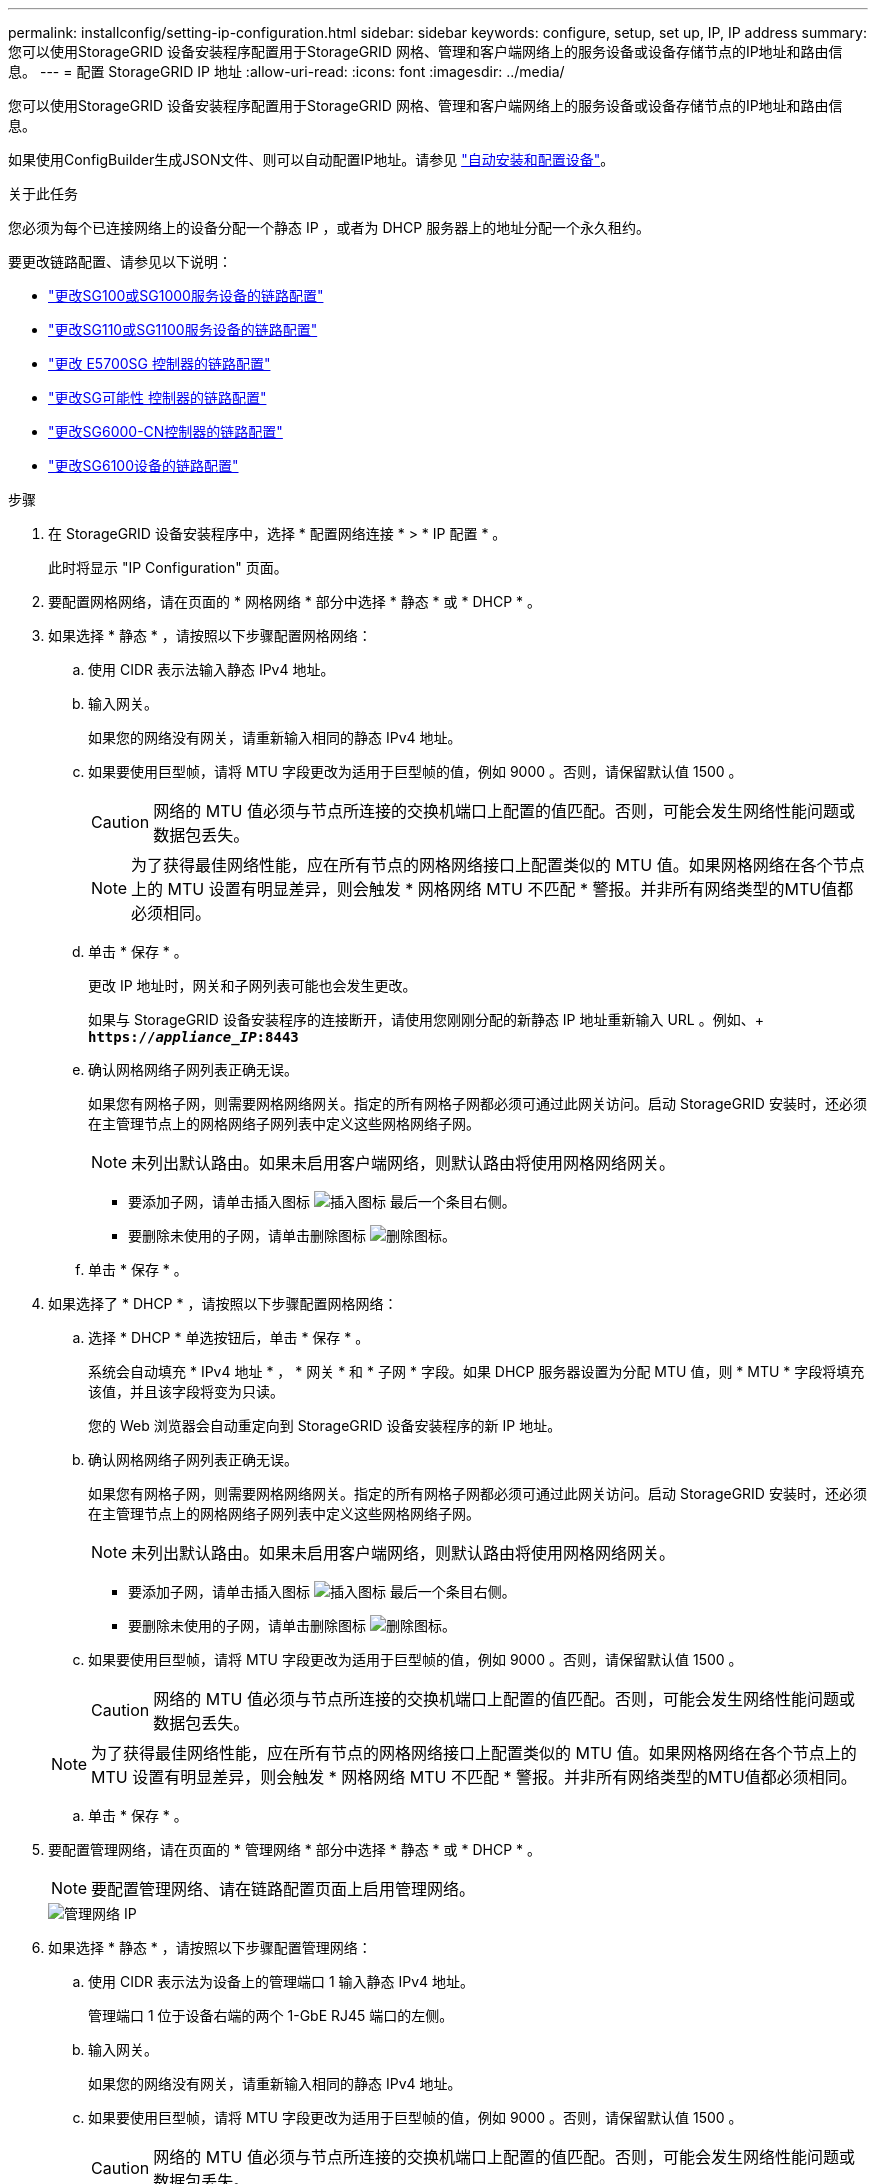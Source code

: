 ---
permalink: installconfig/setting-ip-configuration.html 
sidebar: sidebar 
keywords: configure, setup, set up, IP, IP address 
summary: 您可以使用StorageGRID 设备安装程序配置用于StorageGRID 网格、管理和客户端网络上的服务设备或设备存储节点的IP地址和路由信息。 
---
= 配置 StorageGRID IP 地址
:allow-uri-read: 
:icons: font
:imagesdir: ../media/


[role="lead"]
您可以使用StorageGRID 设备安装程序配置用于StorageGRID 网格、管理和客户端网络上的服务设备或设备存储节点的IP地址和路由信息。

如果使用ConfigBuilder生成JSON文件、则可以自动配置IP地址。请参见 link:automating-appliance-installation-and-configuration.html["自动安装和配置设备"]。

.关于此任务
您必须为每个已连接网络上的设备分配一个静态 IP ，或者为 DHCP 服务器上的地址分配一个永久租约。

要更改链路配置、请参见以下说明：

* link:../sg100-1000/changing-link-configuration-of-services-appliance.html["更改SG100或SG1000服务设备的链路配置"]
* link:../sg110-1100/changing-link-configuration-of-sg110-and-sg1100-appliance.html["更改SG110或SG1100服务设备的链路配置"]
* link:../sg5700/changing-link-configuration-of-e5700sg-controller.html["更改 E5700SG 控制器的链路配置"]
* link:../sg5800/changing-link-configuration-of-e5800sg-controller.html["更改SG可能性 控制器的链路配置"]
* link:../sg6000/changing-link-configuration-of-sg6000-cn-controller.html["更改SG6000-CN控制器的链路配置"]
* link:../sg6100/changing-link-configuration-of-sgf6112-appliance.html["更改SG6100设备的链路配置"]


.步骤
. 在 StorageGRID 设备安装程序中，选择 * 配置网络连接 * > * IP 配置 * 。
+
此时将显示 "IP Configuration" 页面。

. 要配置网格网络，请在页面的 * 网格网络 * 部分中选择 * 静态 * 或 * DHCP * 。
. 如果选择 * 静态 * ，请按照以下步骤配置网格网络：
+
.. 使用 CIDR 表示法输入静态 IPv4 地址。
.. 输入网关。
+
如果您的网络没有网关，请重新输入相同的静态 IPv4 地址。

.. 如果要使用巨型帧，请将 MTU 字段更改为适用于巨型帧的值，例如 9000 。否则，请保留默认值 1500 。
+

CAUTION: 网络的 MTU 值必须与节点所连接的交换机端口上配置的值匹配。否则，可能会发生网络性能问题或数据包丢失。

+

NOTE: 为了获得最佳网络性能，应在所有节点的网格网络接口上配置类似的 MTU 值。如果网格网络在各个节点上的 MTU 设置有明显差异，则会触发 * 网格网络 MTU 不匹配 * 警报。并非所有网络类型的MTU值都必须相同。

.. 单击 * 保存 * 。
+
更改 IP 地址时，网关和子网列表可能也会发生更改。

+
如果与 StorageGRID 设备安装程序的连接断开，请使用您刚刚分配的新静态 IP 地址重新输入 URL 。例如、+
`*https://_appliance_IP_:8443*`

.. 确认网格网络子网列表正确无误。
+
如果您有网格子网，则需要网格网络网关。指定的所有网格子网都必须可通过此网关访问。启动 StorageGRID 安装时，还必须在主管理节点上的网格网络子网列表中定义这些网格网络子网。

+

NOTE: 未列出默认路由。如果未启用客户端网络，则默认路由将使用网格网络网关。

+
*** 要添加子网，请单击插入图标 image:../media/icon_plus_sign_black_on_white.gif["插入图标"] 最后一个条目右侧。
*** 要删除未使用的子网，请单击删除图标 image:../media/icon_nms_delete_new.gif["删除图标"]。


.. 单击 * 保存 * 。


. 如果选择了 * DHCP * ，请按照以下步骤配置网格网络：
+
.. 选择 * DHCP * 单选按钮后，单击 * 保存 * 。
+
系统会自动填充 * IPv4 地址 * ， * 网关 * 和 * 子网 * 字段。如果 DHCP 服务器设置为分配 MTU 值，则 * MTU * 字段将填充该值，并且该字段将变为只读。

+
您的 Web 浏览器会自动重定向到 StorageGRID 设备安装程序的新 IP 地址。

.. 确认网格网络子网列表正确无误。
+
如果您有网格子网，则需要网格网络网关。指定的所有网格子网都必须可通过此网关访问。启动 StorageGRID 安装时，还必须在主管理节点上的网格网络子网列表中定义这些网格网络子网。

+

NOTE: 未列出默认路由。如果未启用客户端网络，则默认路由将使用网格网络网关。

+
*** 要添加子网，请单击插入图标 image:../media/icon_plus_sign_black_on_white.gif["插入图标"] 最后一个条目右侧。
*** 要删除未使用的子网，请单击删除图标 image:../media/icon_nms_delete_new.gif["删除图标"]。


.. 如果要使用巨型帧，请将 MTU 字段更改为适用于巨型帧的值，例如 9000 。否则，请保留默认值 1500 。
+

CAUTION: 网络的 MTU 值必须与节点所连接的交换机端口上配置的值匹配。否则，可能会发生网络性能问题或数据包丢失。

+

NOTE: 为了获得最佳网络性能，应在所有节点的网格网络接口上配置类似的 MTU 值。如果网格网络在各个节点上的 MTU 设置有明显差异，则会触发 * 网格网络 MTU 不匹配 * 警报。并非所有网络类型的MTU值都必须相同。

.. 单击 * 保存 * 。


. 要配置管理网络，请在页面的 * 管理网络 * 部分中选择 * 静态 * 或 * DHCP * 。
+

NOTE: 要配置管理网络、请在链路配置页面上启用管理网络。

+
image::../media/admin_network_static.png[管理网络 IP]

. 如果选择 * 静态 * ，请按照以下步骤配置管理网络：
+
.. 使用 CIDR 表示法为设备上的管理端口 1 输入静态 IPv4 地址。
+
管理端口 1 位于设备右端的两个 1-GbE RJ45 端口的左侧。

.. 输入网关。
+
如果您的网络没有网关，请重新输入相同的静态 IPv4 地址。

.. 如果要使用巨型帧，请将 MTU 字段更改为适用于巨型帧的值，例如 9000 。否则，请保留默认值 1500 。
+

CAUTION: 网络的 MTU 值必须与节点所连接的交换机端口上配置的值匹配。否则，可能会发生网络性能问题或数据包丢失。

.. 单击 * 保存 * 。
+
更改 IP 地址时，网关和子网列表可能也会发生更改。

+
如果与 StorageGRID 设备安装程序的连接断开，请使用您刚刚分配的新静态 IP 地址重新输入 URL 。例如、+
`*https://_appliance_:8443*`

.. 确认管理网络子网列表正确无误。
+
您必须验证是否可以使用提供的网关访问所有子网。

+

NOTE: 无法创建默认路由以使用管理网络网关。

+
*** 要添加子网，请单击插入图标 image:../media/icon_plus_sign_black_on_white.gif["插入图标"] 最后一个条目右侧。
*** 要删除未使用的子网，请单击删除图标 image:../media/icon_nms_delete_new.gif["删除图标"]。


.. 单击 * 保存 * 。


. 如果选择了 * DHCP * ，请按照以下步骤配置管理网络：
+
.. 选择 * DHCP * 单选按钮后，单击 * 保存 * 。
+
系统会自动填充 * IPv4 地址 * ， * 网关 * 和 * 子网 * 字段。如果 DHCP 服务器设置为分配 MTU 值，则 * MTU * 字段将填充该值，并且该字段将变为只读。

+
您的 Web 浏览器会自动重定向到 StorageGRID 设备安装程序的新 IP 地址。

.. 确认管理网络子网列表正确无误。
+
您必须验证是否可以使用提供的网关访问所有子网。

+

NOTE: 无法创建默认路由以使用管理网络网关。

+
*** 要添加子网，请单击插入图标 image:../media/icon_plus_sign_black_on_white.gif["插入图标"] 最后一个条目右侧。
*** 要删除未使用的子网，请单击删除图标 image:../media/icon_nms_delete_new.gif["删除图标"]。


.. 如果要使用巨型帧，请将 MTU 字段更改为适用于巨型帧的值，例如 9000 。否则，请保留默认值 1500 。
+

CAUTION: 网络的 MTU 值必须与节点所连接的交换机端口上配置的值匹配。否则，可能会发生网络性能问题或数据包丢失。

.. 单击 * 保存 * 。


. 要配置客户端网络，请在页面的 * 客户端网络 * 部分中选择 * 静态 * 或 * DHCP * 。
+

NOTE: 要配置客户端网络、请在链路配置页面上启用客户端网络。

+
image::../media/client_network_static.png[客户端网络 IP]

. 如果选择 * 静态 * ，请按照以下步骤配置客户端网络：
+
.. 使用 CIDR 表示法输入静态 IPv4 地址。
.. 单击 * 保存 * 。
.. 确认客户端网络网关的 IP 地址正确无误。
+

NOTE: 如果启用了客户端网络，则会显示默认路由。默认路由使用客户端网络网关、在启用客户端网络的情况下无法移动到其他接口。

.. 如果要使用巨型帧，请将 MTU 字段更改为适用于巨型帧的值，例如 9000 。否则，请保留默认值 1500 。
+

CAUTION: 网络的 MTU 值必须与节点所连接的交换机端口上配置的值匹配。否则，可能会发生网络性能问题或数据包丢失。

.. 单击 * 保存 * 。


. 如果选择了 * DHCP * ，请按照以下步骤配置客户端网络：
+
.. 选择 * DHCP * 单选按钮后，单击 * 保存 * 。
+
系统会自动填充 * IPv4 地址 * 和 * 网关 * 字段。如果 DHCP 服务器设置为分配 MTU 值，则 * MTU * 字段将填充该值，并且该字段将变为只读。

+
您的 Web 浏览器会自动重定向到 StorageGRID 设备安装程序的新 IP 地址。

.. 确认网关是否正确。
+

NOTE: 如果启用了客户端网络，则会显示默认路由。默认路由使用客户端网络网关、在启用客户端网络的情况下无法移动到其他接口。

.. 如果要使用巨型帧，请将 MTU 字段更改为适用于巨型帧的值，例如 9000 。否则，请保留默认值 1500 。
+

CAUTION: 网络的 MTU 值必须与节点所连接的交换机端口上配置的值匹配。否则，可能会发生网络性能问题或数据包丢失。




